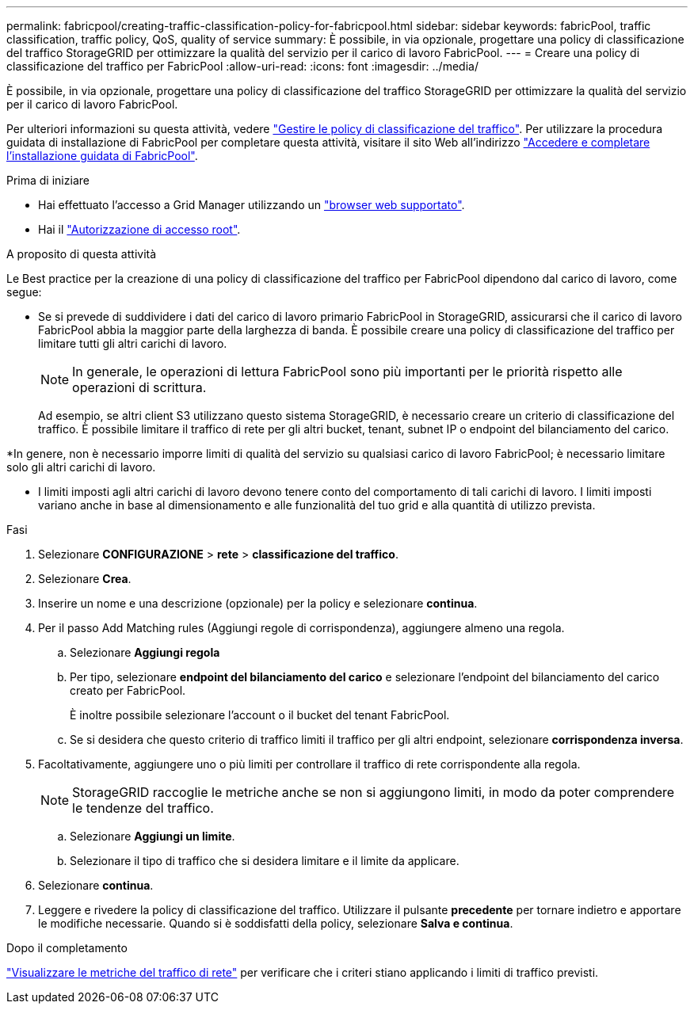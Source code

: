 ---
permalink: fabricpool/creating-traffic-classification-policy-for-fabricpool.html 
sidebar: sidebar 
keywords: fabricPool, traffic classification, traffic policy, QoS, quality of service 
summary: È possibile, in via opzionale, progettare una policy di classificazione del traffico StorageGRID per ottimizzare la qualità del servizio per il carico di lavoro FabricPool. 
---
= Creare una policy di classificazione del traffico per FabricPool
:allow-uri-read: 
:icons: font
:imagesdir: ../media/


[role="lead"]
È possibile, in via opzionale, progettare una policy di classificazione del traffico StorageGRID per ottimizzare la qualità del servizio per il carico di lavoro FabricPool.

Per ulteriori informazioni su questa attività, vedere link:../admin/managing-traffic-classification-policies.html["Gestire le policy di classificazione del traffico"]. Per utilizzare la procedura guidata di installazione di FabricPool per completare questa attività, visitare il sito Web all'indirizzo link:use-fabricpool-setup-wizard-steps.html["Accedere e completare l'installazione guidata di FabricPool"].

.Prima di iniziare
* Hai effettuato l'accesso a Grid Manager utilizzando un link:../admin/web-browser-requirements.html["browser web supportato"].
* Hai il link:../admin/admin-group-permissions.html["Autorizzazione di accesso root"].


.A proposito di questa attività
Le Best practice per la creazione di una policy di classificazione del traffico per FabricPool dipendono dal carico di lavoro, come segue:

* Se si prevede di suddividere i dati del carico di lavoro primario FabricPool in StorageGRID, assicurarsi che il carico di lavoro FabricPool abbia la maggior parte della larghezza di banda. È possibile creare una policy di classificazione del traffico per limitare tutti gli altri carichi di lavoro.
+

NOTE: In generale, le operazioni di lettura FabricPool sono più importanti per le priorità rispetto alle operazioni di scrittura.

+
Ad esempio, se altri client S3 utilizzano questo sistema StorageGRID, è necessario creare un criterio di classificazione del traffico. È possibile limitare il traffico di rete per gli altri bucket, tenant, subnet IP o endpoint del bilanciamento del carico.



*In genere, non è necessario imporre limiti di qualità del servizio su qualsiasi carico di lavoro FabricPool; è necessario limitare solo gli altri carichi di lavoro.

* I limiti imposti agli altri carichi di lavoro devono tenere conto del comportamento di tali carichi di lavoro. I limiti imposti variano anche in base al dimensionamento e alle funzionalità del tuo grid e alla quantità di utilizzo prevista.


.Fasi
. Selezionare *CONFIGURAZIONE* > *rete* > *classificazione del traffico*.
. Selezionare *Crea*.
. Inserire un nome e una descrizione (opzionale) per la policy e selezionare *continua*.
. Per il passo Add Matching rules (Aggiungi regole di corrispondenza), aggiungere almeno una regola.
+
.. Selezionare *Aggiungi regola*
.. Per tipo, selezionare *endpoint del bilanciamento del carico* e selezionare l'endpoint del bilanciamento del carico creato per FabricPool.
+
È inoltre possibile selezionare l'account o il bucket del tenant FabricPool.

.. Se si desidera che questo criterio di traffico limiti il traffico per gli altri endpoint, selezionare *corrispondenza inversa*.


. Facoltativamente, aggiungere uno o più limiti per controllare il traffico di rete corrispondente alla regola.
+

NOTE: StorageGRID raccoglie le metriche anche se non si aggiungono limiti, in modo da poter comprendere le tendenze del traffico.

+
.. Selezionare *Aggiungi un limite*.
.. Selezionare il tipo di traffico che si desidera limitare e il limite da applicare.


. Selezionare *continua*.
. Leggere e rivedere la policy di classificazione del traffico. Utilizzare il pulsante *precedente* per tornare indietro e apportare le modifiche necessarie. Quando si è soddisfatti della policy, selezionare *Salva e continua*.


.Dopo il completamento
link:../admin/viewing-network-traffic-metrics.html["Visualizzare le metriche del traffico di rete"] per verificare che i criteri stiano applicando i limiti di traffico previsti.
